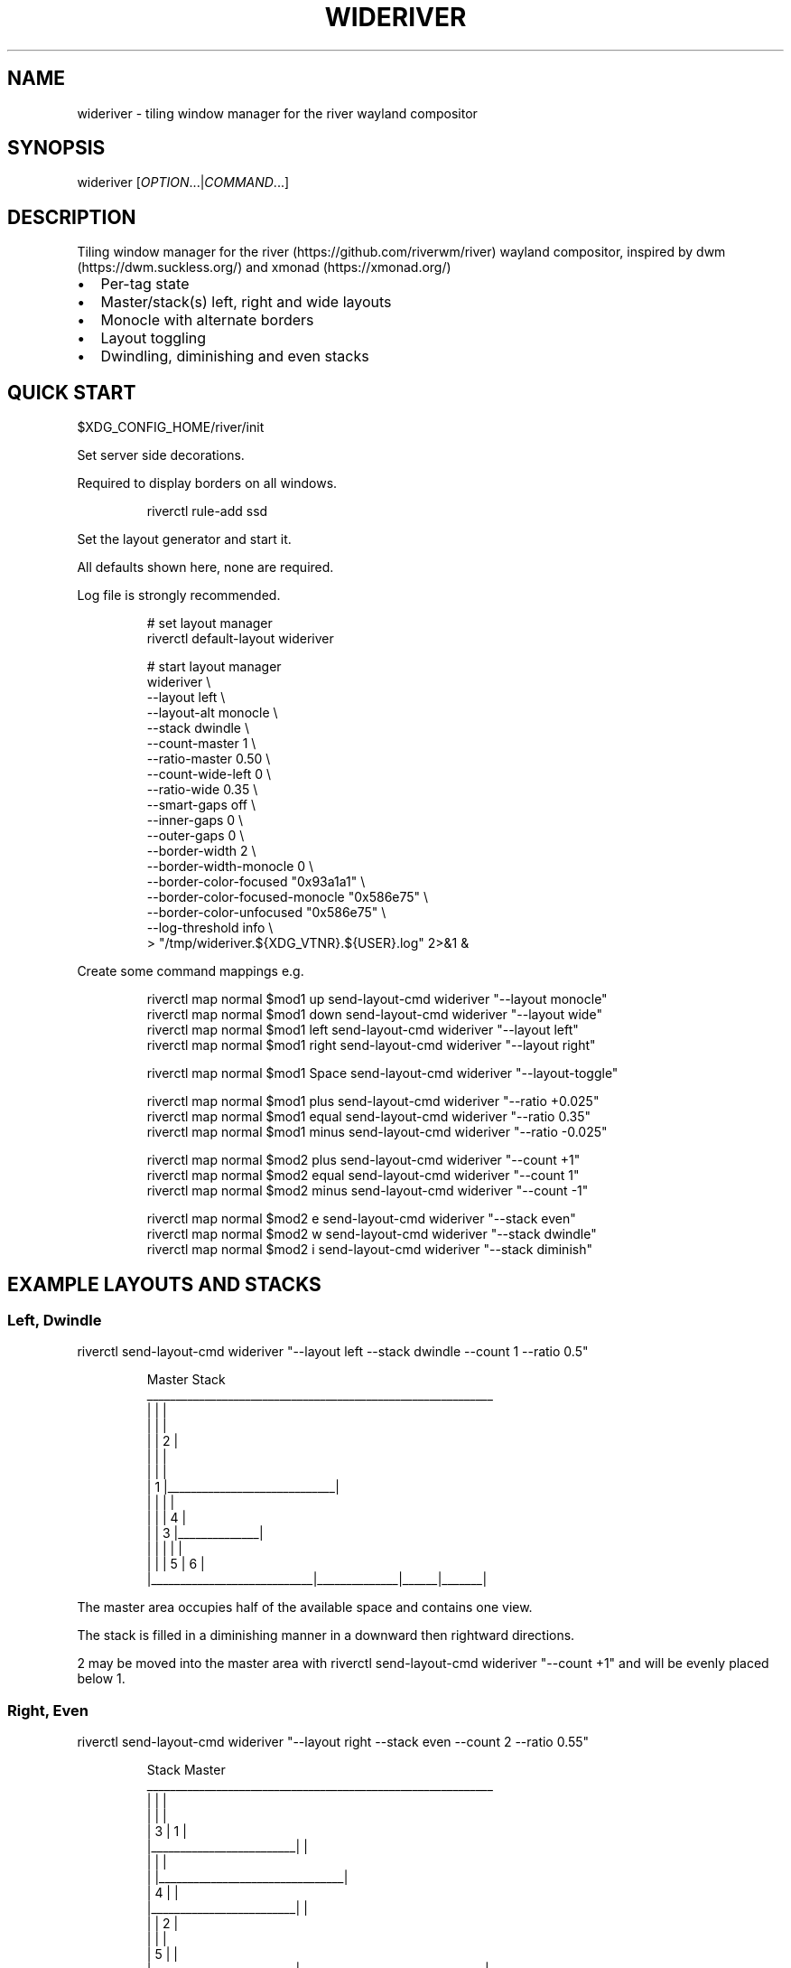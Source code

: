 '\" t
.\" Automatically generated by Pandoc 3.1.8
.\"
.TH "WIDERIVER" "1" "2024/04/19" "wideriver" "User Manuals"
.SH NAME
\f[CR]wideriver\f[R] - tiling window manager for the river wayland compositor
.SH SYNOPSIS
\f[CR]wideriver\f[R] [\f[I]OPTION\f[R]\&...|\f[I]COMMAND\f[R]\&...]
.SH DESCRIPTION
Tiling window manager for the river (https://github.com/riverwm/river) wayland compositor, inspired by dwm (https://dwm.suckless.org/) and xmonad (https://xmonad.org/)
.IP \[bu] 2
Per-tag state
.IP \[bu] 2
Master/stack(s) left, right and wide layouts
.IP \[bu] 2
Monocle with alternate borders
.IP \[bu] 2
Layout toggling
.IP \[bu] 2
Dwindling, diminishing and even stacks
.PP
.TS
tab(@);
l l l l l.
T{
Layout
T}@T{
Symbol
T}@T{
Master
T}@T{
Stack
T}@T{
Directions
T}
_
T{
Left
T}@T{
\f[CR]│ ├─┤\f[R]
T}@T{
Left
T}@T{
Right
T}@T{
Down, Right
T}
T{
Right
T}@T{
\f[CR]├─┤ │\f[R]
T}@T{
Right
T}@T{
Left
T}@T{
Down, Left
T}
T{
Top
T}@T{
\f[CR]├─┬─┤\f[R]
T}@T{
Top
T}@T{
Bottom
T}@T{
Right, Down
T}
T{
Bottom
T}@T{
\f[CR]├─┴─┤\f[R]
T}@T{
Bottom
T}@T{
Top
T}@T{
Right, Up
T}
T{
Wide
T}@T{
\f[CR]├─┤ ├─┤\f[R]
T}@T{
Mid
T}@T{
Left
T}@T{
Up, Left
T}
T{
T}@T{
T}@T{
T}@T{
Right
T}@T{
Down, Right
T}
T{
Monocle
T}@T{
\f[CR]│ n │\f[R]
T}@T{
All
T}@T{
-
T}@T{
-
T}
.TE
.SH QUICK START
\f[CR]$XDG_CONFIG_HOME/river/init\f[R]
.PP
Set server side decorations.
.PP
Required to display borders on all windows.
.IP
.EX
riverctl rule-add ssd
.EE
.PP
Set the layout generator and start it.
.PP
All defaults shown here, none are required.
.PP
Log file is strongly recommended.
.IP
.EX
# set layout manager
riverctl default-layout wideriver

# start layout manager
wideriver \[rs]
    --layout                       left        \[rs]
    --layout-alt                   monocle     \[rs]
    --stack                        dwindle     \[rs]
    --count-master                 1           \[rs]
    --ratio-master                 0.50        \[rs]
    --count-wide-left              0           \[rs]
    --ratio-wide                   0.35        \[rs]
    --smart-gaps                   off         \[rs]
    --inner-gaps                   0           \[rs]
    --outer-gaps                   0           \[rs]
    --border-width                 2           \[rs]
    --border-width-monocle         0           \[rs]
    --border-color-focused         \[dq]0x93a1a1\[dq]  \[rs]
    --border-color-focused-monocle \[dq]0x586e75\[dq]  \[rs]
    --border-color-unfocused       \[dq]0x586e75\[dq]  \[rs]
    --log-threshold                info        \[rs]
   > \[dq]/tmp/wideriver.${XDG_VTNR}.${USER}.log\[dq] 2>&1 &
.EE
.PP
Create some command mappings e.g.
.IP
.EX
riverctl map normal $mod1 up    send-layout-cmd wideriver \[dq]--layout monocle\[dq]
riverctl map normal $mod1 down  send-layout-cmd wideriver \[dq]--layout wide\[dq]
riverctl map normal $mod1 left  send-layout-cmd wideriver \[dq]--layout left\[dq]
riverctl map normal $mod1 right send-layout-cmd wideriver \[dq]--layout right\[dq]

riverctl map normal $mod1 Space send-layout-cmd wideriver \[dq]--layout-toggle\[dq]

riverctl map normal $mod1 plus  send-layout-cmd wideriver \[dq]--ratio +0.025\[dq]
riverctl map normal $mod1 equal send-layout-cmd wideriver \[dq]--ratio 0.35\[dq]
riverctl map normal $mod1 minus send-layout-cmd wideriver \[dq]--ratio -0.025\[dq]

riverctl map normal $mod2 plus  send-layout-cmd wideriver \[dq]--count +1\[dq]
riverctl map normal $mod2 equal send-layout-cmd wideriver \[dq]--count 1\[dq]
riverctl map normal $mod2 minus send-layout-cmd wideriver \[dq]--count -1\[dq]

riverctl map normal $mod2 e     send-layout-cmd wideriver \[dq]--stack even\[dq]
riverctl map normal $mod2 w     send-layout-cmd wideriver \[dq]--stack dwindle\[dq]
riverctl map normal $mod2 i     send-layout-cmd wideriver \[dq]--stack diminish\[dq]
.EE
.SH EXAMPLE LAYOUTS AND STACKS
.SS Left, Dwindle
\f[CR]riverctl send-layout-cmd wideriver \[dq]--layout left --stack dwindle --count 1 --ratio 0.5\[dq]\f[R]
.IP
.EX
          Master                          Stack
____________________________________________________________
|                            |                             |
|                            |                             |
|                            |              2              |
|                            |                             |
|                            |                             |
|           1                |_____________________________|
|                            |              |              |
|                            |              |      4       |
|                            |      3       |______________|
|                            |              |      |       |
|                            |              |  5   |   6   |
|____________________________|______________|______|_______|
.EE
.PP
The master area occupies half of the available space and contains one view.
.PP
The stack is filled in a diminishing manner in a downward then rightward directions.
.PP
2 may be moved into the master area with \f[CR]riverctl send-layout-cmd wideriver \[dq]--count +1\[dq]\f[R] and will be evenly placed below 1.
.SS Right, Even
\f[CR]riverctl send-layout-cmd wideriver \[dq]--layout right --stack even --count 2 --ratio 0.55\[dq]\f[R]
.IP
.EX
            Stack                       Master              
____________________________________________________________
|                         |                                |
|                         |                                |
|             3           |                1               |
|_________________________|                                |
|                         |                                |
|                         |________________________________|
|             4           |                                |
|_________________________|                                |
|                         |                2               |
|                         |                                |
|             5           |                                |
|_________________________|________________________________|
.EE
.PP
The master area occupies 55% of the available width and contains two views split evenly.
.PP
The stack is split evenly and is filled in a downwards direction.
.SS Wide, Diminish
\f[CR]riverctl send-layout-cmd wideriver \[dq]--layout wide --stack diminish --count 3 --ratio 0.4\[dq]\f[R]
.IP
.EX
          Left Stack               Master                     Right Stack           
________________________________________________________________________________
|          1           |                               |                       |
|______________________|                               |                       |
|                      |                               |          5            |
|          2           |                               |                       |
|                      |                               |_______________________|
|______________________|                               |                       |
|                      |             4                 |          6            |
|                      |                               |                       |
|                      |                               |_______________________|
|          3           |                               |          7            |
|                      |                               |_______________________|
|______________________|_______________________________|__________8____________|
.EE
.PP
The master area occupies 40% of the available with and contains one view.
.PP
The left stack contains 3 views, the right stack the remainder.
.PP
The left and right stacks each occupy 30% of the available width.
.PP
5 may be moved into the master area with \f[CR]riverctl send-layout-cmd wideriver \[dq]--count +1\[dq]\f[R].
4 will be placed at the \[lq]top\[rq] of the stack, below 3.
.SS Monocle
\f[CR]riverctl send-layout-cmd wideriver \[dq]--layout monocle\[dq]\f[R]
.IP
.EX
____________________________________________________________
|                                                          |
|                                                          |
|                                                          |
|                                                          |
|                                                          |
|                            1                             |
|                             2                            |
|                              3                           |
|                               4                          |
|                                5                         |
|                                 6                        |
|__________________________________________________________|
.EE
.PP
Only the currently focused view will be visible.
.SH LAYOUTS
The symbol is the layout name which may be shown in a status bar such as Waybar (https://github.com/Alexays/Waybar)\[cq]s river/layout (https://github.com/Alexays/Waybar/wiki/Module:-River#layout) module.
.PP
Dynamic settings are available via COMMANDS
.PP
\f[I]ratio\f[R] and \f[I]count\f[R] are persisted per tag and shared by all layouts except wide, which has its own values.
.PP
\f[I]stack\f[R] is persisted per tag and shared by all layouts.
.PP
When multiple tags are focused, the state is persisted for only the lowest tag.
.SS Left / Right
One master area occupying the full height of the available area with a stack area to the left or right.
.PP
\f[I]ratio\f[R] is the proportion of the available area occupied by master.
.PP
\f[I]count\f[R] is the number of evenly evenly stacked views in the master area.
.PP
Left: \f[CR]│ ├─┤\f[R] when \f[I]count\f[R] > 0 otherwise \f[CR]│├──┤\f[R]
.PP
Right: \f[CR]├─┤ │\f[R] when \f[I]count\f[R] > 0 otherwise \f[CR]├──┤│\f[R]
.SS Wide
One master area occupying the full height of the available area with a stack area to the left and the right.
.PP
\f[I]ratio\f[R] is the proportion of the available area occupied by master.
Stacks occupy half of the remaining area.
.PP
\f[I]count\f[R] is the number of views in the left stack.
.PP
Master is centred when there are left and right stacks, otherwise it expands into the area that would be occupied the empty stacks.
.PP
\f[CR]├─┤ ├─┤\f[R] when \f[I]count\f[R] > 0 otherwise \f[CR]││  ├─┤\f[R]
.SS Monocle
Only one view is focused, occupying all of the available space.
.PP
\f[CR]│ n │\f[R] with \f[CR]n\f[R] showing number of views only when greater than 1.
.SH STACK ARRANGEMENTS
3 arrangements are available for the stack area.
It is persisted per tag and applied to all layouts for that tag.
See above for an example of each arrangement.
.PP
Stacks follow one or two directions determined by the layout.
.SS Even
This is the \[lq]traditional\[rq] arrangement with uniformly sized stack views.
.PP
Arranged in a column or row in the first stack direction only.
.SS Diminish
Arranged in a column or row in the first stack direction only.
.PP
Height or width diminishes according to the view\[cq]s position in the stack:
.PP
\f[CR]2p / (n\[ha]2 + n)\f[R]
.PP
\f[CR]n\f[R] number of views in the stack
.PP
\f[CR]p\f[R] position in the stack
.SS Dwindle
Arranged in a dwindling manner alternating in both stack directions.
.PP
Each view occupies half the available / remaining area.
.SH OPTIONS
.TP
\f[CR]--layout\f[R] \f[CR]monocle\f[R]|\f[CR]left\f[R]|\f[CR]right\f[R]|\f[CR]top\f[R]|\f[CR]bottom\f[R]|\f[CR]wide\f[R]
Initial layout, default \f[CR]left\f[R].
.TP
\f[CR]--layout-alt\f[R] \f[CR]monocle\f[R]|\f[CR]left\f[R]|\f[CR]right\f[R]|\f[CR]top\f[R]|\f[CR]bottom\f[R]|\f[CR]wide\f[R]
Initial alternate layout, default \f[CR]monocle\f[R].
Use \f[CR]--layout-toggle\f[R] to switch to alternate layout.
.TP
\f[CR]--stack\f[R] \f[CR]even\f[R]|\f[CR]diminish\f[R]|\f[CR]dwindle\f[R]
Initial stacking method, default \f[CR]dwindle\f[R].
.TP
\f[CR]--count-master\f[R] \f[I]count\f[R]
Initial number of views in the master area, default \f[CR]1\f[R], minimum \f[CR]0\f[R].
Does not apply to wide layout.
.TP
\f[CR]--ratio-master\f[R] \f[I]ratio\f[R]
Initial proportion of the width or height the master area occupies, default \f[CR]0.5\f[R], minimum \f[CR]0.1\f[R], maximum \f[CR]0.9\f[R].
Does not apply to wide layout.
.TP
\f[CR]--count-wide-left\f[R] \f[I]count\f[R]
Initial number of views in the wide layout\[cq]s left stack area, default \f[CR]1\f[R], minimum \f[CR]0\f[R].
You may wish to set this to 0 for a more natural or intuitive feel when launching the first two views.
.TP
\f[CR]--ratio-wide\f[R] \f[I]ratio\f[R]
Initial proportion of the width the wide layout\[cq]s master area occupies, default \f[CR]0.35\f[R], minimum \f[CR]0.1\f[R], maximum \f[CR]0.9\f[R].
The default value is best suited to ultrawide monitors, a value of \f[CR]0.5\f[R] may be more useful for 16:9 monitors.
.TP
\f[CR]--smart-gaps\f[R] \f[CR]on\f[R]|\f[CR]off\f[R]
Whether to automatically hide the gaps when there is only one view, default \f[CR]off\f[R].
.TP
\f[CR]--inner-gaps\f[R] \f[I]pixels\f[R]
Inner gaps width, default \f[CR]0\f[R], minimum \f[CR]0\f[R].
.TP
\f[CR]--outer-gaps\f[R] \f[I]pixels\f[R]
Outer gaps width, default \f[CR]0\f[R], minimum \f[CR]0\f[R].
.TP
\f[CR]--border-width\f[R] \f[I]pixels\f[R]
Border width for all layouts except monocle, default \f[CR]2\f[R], minimum \f[CR]0\f[R].
.TP
\f[CR]--border-width-monocle\f[R] \f[I]pixels\f[R]
Border width for monocle layout, default \f[CR]0\f[R], minimum \f[CR]0\f[R].
.TP
\f[CR]--border-color-focused\f[R] \f[CR]0x\f[R]\f[I]RRGGBB\f[R][\f[I]AA\f[R]]
Border color for focused views in all layouts excluding monocle, default \f[CR]0x93a1a1\f[R].
.TP
\f[CR]--border-color-focused-monocle\f[R] \f[CR]0x\f[R]\f[I]RRGGBB\f[R][\f[I]AA\f[R]]
Border color for focused view in monocle layout, default \f[CR]0x586e75\f[R].
It is recommended to set this to the unfocused color or a darker colour as an always focused border can be distracting.
.TP
\f[CR]--border-color-unfocused\f[R] \f[CR]0x\f[R]\f[I]RRGGBB\f[R][\f[I]AA\f[R]]
Border color for unfocused views in all layouts, default \f[CR]0x586e75\f[R].
Does not apply for monocle layout.
.TP
\f[CR]--log-threshold\f[R] \f[CR]debug\f[R]|\f[CR]info\f[R]|\f[CR]warning\f[R]|\f[CR]error\f[R]
Minimum log level, default \f[CR]info\f[R].
.SH COMMANDS
When multiple tags are focused, the command is applied to and persisted for only the lowest tag.
.TP
\f[CR]--layout\f[R] \f[CR]monocle\f[R]|\f[CR]left\f[R]|\f[CR]right\f[R]|\f[CR]top\f[R]|\f[CR]bottom\f[R]|\f[CR]wide\f[R]
Set layout persistently for the tag, updating the alternate layout.
.TP
\f[CR]--layout-toggle\f[R]
Set layout to the alternate (previous) for the tag.
.TP
\f[CR]--stack\f[R] \f[CR]diminish\f[R]|\f[CR]dwindle\f[R]|\f[CR]dwindle\f[R]
Set stacking method persistently for the tag.
Applies to all layouts for the tag.
.TP
\f[CR]--count\f[R] [\f[CR]+-\f[R]]\f[I]count\f[R]
Increment, decrement or set the master count, minimum \f[CR]0\f[R].
For wide layout this is instead the left stack count.
Discrete value for wide and all other layouts are persisted per tag.
Prefix with \f[CR]+\f[R] to increment, \f[CR]-\f[R] to decrement, or an absolute value.
.TP
\f[CR]--ratio\f[R] [\f[CR]+-\f[R]]\f[I]pixels\f[R]
Increase, decrease or set the master ratio: the proportion of the width or height the master area occupies, minimum \f[CR]0.1\f[R], maximum \f[CR]0.9\f[R].
Discrete tiling and wide values persisted per tag.
Prefix with \f[CR]+\f[R] to increase, \f[CR]-\f[R] to decrease, or an absolute value.
.SH RECIPES
.SS Wide Shuffling
You can \[lq]shuffle\[rq] views through master, focusing the new master using:
.PP
\f[CR]riverctl send-layout-cmd wideriver \[aq]--count +1\[aq] && riverctl focus-view next\[dq]\f[R]
.PP
\f[CR]riverctl send-layout-cmd wideriver \[aq]--count -1\[aq] && riverctl focus-view previous\[dq]\f[R]
.SH FAQ
.SS Name Does Not Always Update
The layout name will not update when there are no views for the selected tags.
This can occurs when setting a tag with no views or changing the layout for a tag with no views.
.PP
This may be resolved with a river enhancement: #1004 (https://github.com/riverwm/river/issues/1002)
.SS Borders Are Not Shown
Please ensure you have enabled server side decorations i.e.\ the borders:
.IP
.EX
riverctl rule-add ssd
.EE
.PP
You can still use client side decorations for specific applications e.g.:
.IP
.EX
riverctl rule-add -app-id audacity csd
.EE
.SH ISSUES
.SS Problems
Please raise a Bug Report (https://github.com/alex-courtis/wideriver/issues/new?assignees=&labels=bug&projects=&template=bug_report.yml)
.SS Ideas
Please create a Feature Request (https://github.com/alex-courtis/wideriver/issues/new?assignees=&labels=feature&projects=&template=feature_request.yml)
.SS Questions or Discussions
Please raise an Issue (https://github.com/alex-courtis/wideriver/issues/new)
.SS Contributions
CONTRIBUTING.md is most gratefully appreciated.
.SH SEE ALSO
https://github.com/alex-courtis/wideriver
.SH AUTHORS
Alexander Courtis.
